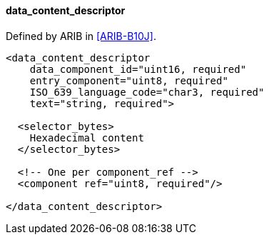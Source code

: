 ==== data_content_descriptor

Defined by ARIB in <<ARIB-B10J>>.

[source,xml]
----
<data_content_descriptor
    data_component_id="uint16, required"
    entry_component="uint8, required"
    ISO_639_language_code="char3, required"
    text="string, required">

  <selector_bytes>
    Hexadecimal content
  </selector_bytes>

  <!-- One per component_ref -->
  <component ref="uint8, required"/>

</data_content_descriptor>
----
